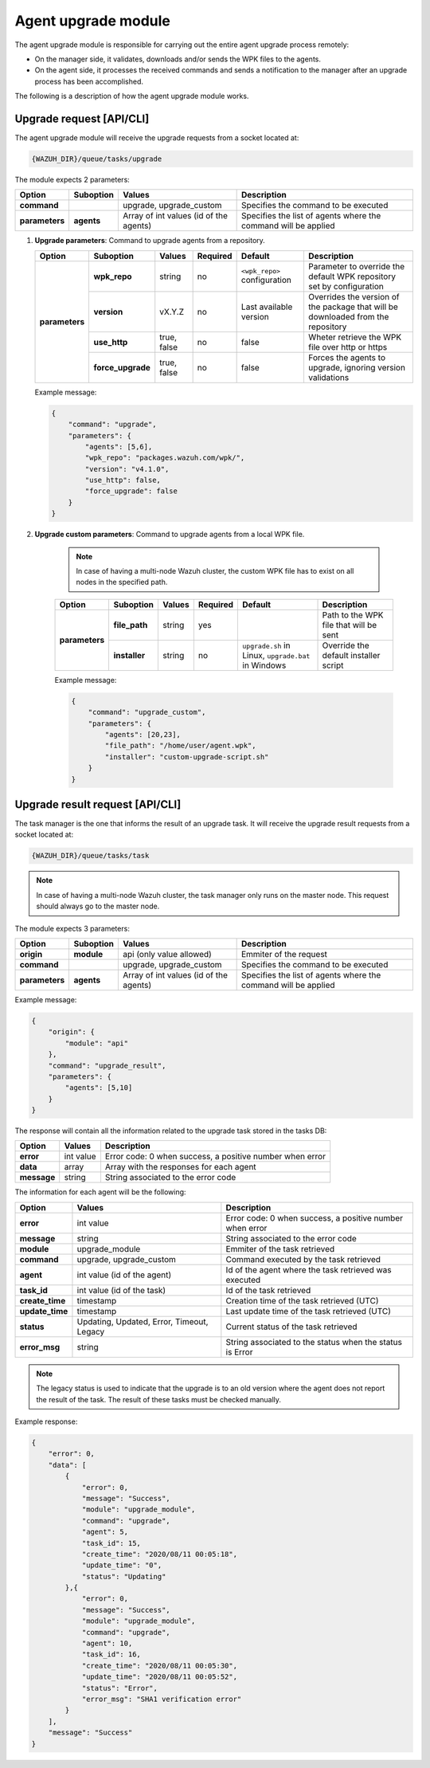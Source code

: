 .. Copyright (C) 2020 Wazuh, Inc.

.. _agent-upgrade-module:

Agent upgrade module
====================

The agent upgrade module is responsible for carrying out the entire agent upgrade process remotely:

- On the manager side, it validates, downloads and/or sends the WPK files to the agents.
- On the agent side, it processes the received commands and sends a notification to the manager after an upgrade process has been accomplished.

The following is a description of how the agent upgrade module works.


Upgrade request [API/CLI]
-------------------------

The agent upgrade module will receive the upgrade requests from a socket located at:

.. code-block:: none

    {WAZUH_DIR}/queue/tasks/upgrade

The module expects 2 parameters:

+-----------------+------------+----------------------------------------+-------------------------------------------------------------------+
| Option          | Suboption  | Values                                 | Description                                                       |
+=================+============+========================================+===================================================================+
| **command**     |            | upgrade, upgrade_custom                | Specifies the command to be executed                              |
+-----------------+------------+----------------------------------------+-------------------------------------------------------------------+
| **parameters**  | **agents** | Array of int values (id of the agents) | Specifies the list of agents where the command will be applied    |
+-----------------+------------+----------------------------------------+-------------------------------------------------------------------+

1.  **Upgrade parameters**: Command to upgrade agents from a repository.

    +-----------------+-------------------+---------------+----------+------------------------------+----------------------------------------------------------------------------------+
    | Option          | Suboption         | Values        | Required | Default                      | Description                                                                      |
    +=================+===================+===============+==========+==============================+==================================================================================+
    | **parameters**  | **wpk_repo**      | string        | no       | ``<wpk_repo>`` configuration | Parameter to override the default WPK repository set by configuration            |
    |                 +-------------------+---------------+----------+------------------------------+----------------------------------------------------------------------------------+
    |                 | **version**       | vX.Y.Z        | no       | Last available version       | Overrides the version of the package that will be downloaded from the repository |
    |                 +-------------------+---------------+----------+------------------------------+----------------------------------------------------------------------------------+
    |                 | **use_http**      | true, false   | no       | false                        | Wheter retrieve the WPK file over http or https                                  |
    |                 +-------------------+---------------+----------+------------------------------+----------------------------------------------------------------------------------+
    |                 | **force_upgrade** | true, false   | no       | false                        | Forces the agents to upgrade, ignoring version validations                       |
    +-----------------+-------------------+---------------+----------+------------------------------+----------------------------------------------------------------------------------+

    Example message:

    .. code-block:: json
        :class: output

        {
            "command": "upgrade",
            "parameters": {
                "agents": [5,6],
                "wpk_repo": "packages.wazuh.com/wpk/",
                "version": "v4.1.0",
                "use_http": false,
                "force_upgrade": false
            }
        }

2. **Upgrade custom parameters**: Command to upgrade agents from a local WPK file.

    .. note:: In case of having a multi-node Wazuh cluster, the custom WPK file has to exist on all nodes in the specified path.

    +-----------------+---------------+--------+----------+-----------------------------------------------------+----------------------------------------+
    | Option          | Suboption     | Values | Required | Default                                             | Description                            |
    +=================+===============+========+==========+=====================================================+========================================+
    | **parameters**  | **file_path** | string | yes      |                                                     | Path to the WPK file that will be sent |
    |                 +---------------+--------+----------+-----------------------------------------------------+----------------------------------------+
    |                 | **installer** | string | no       | ``upgrade.sh`` in Linux, ``upgrade.bat`` in Windows | Override the default installer script  |
    +-----------------+---------------+--------+----------+-----------------------------------------------------+----------------------------------------+

    Example message:

    .. code-block:: json
        :class: output

        {
            "command": "upgrade_custom",
            "parameters": {
                "agents": [20,23],
                "file_path": "/home/user/agent.wpk",
                "installer": "custom-upgrade-script.sh"
            }
        }


Upgrade result request [API/CLI]
--------------------------------

The task manager is the one that informs the result of an upgrade task. It will receive the upgrade result requests from a socket located at:

.. code-block:: none

    {WAZUH_DIR}/queue/tasks/task

.. note:: In case of having a multi-node Wazuh cluster, the task manager only runs on the master node. This request should always go to the master node.

The module expects 3 parameters:

+-----------------+------------+----------------------------------------------+-------------------------------------------------------------------+
| Option          | Suboption  | Values                                       | Description                                                       |
+=================+============+==============================================+===================================================================+
| **origin**      | **module** | api (only value allowed)                     | Emmiter of the request                                            |
+-----------------+------------+----------------------------------------------+-------------------------------------------------------------------+
| **command**     |            | upgrade, upgrade_custom                      | Specifies the command to be executed                              |
+-----------------+------------+----------------------------------------------+-------------------------------------------------------------------+
| **parameters**  | **agents** | Array of int values (id of the agents)       | Specifies the list of agents where the command will be applied    |
+-----------------+------------+----------------------------------------------+-------------------------------------------------------------------+

Example message:

.. code-block:: json
    :class: output

    {
        "origin": {
            "module": "api"
        },
        "command": "upgrade_result",
        "parameters": {
            "agents": [5,10]
        }
    }

The response will contain all the information related to the upgrade task stored in the tasks DB:

+-----------------+--------------------------------------------+----------------------------------------------------------+
| Option          | Values                                     | Description                                              |
+=================+============================================+==========================================================+
| **error**       | int value                                  | Error code: 0 when success, a positive number when error |
+-----------------+--------------------------------------------+----------------------------------------------------------+
| **data**        | array                                      | Array with the responses for each agent                  |
+-----------------+--------------------------------------------+----------------------------------------------------------+
| **message**     | string                                     | String associated to the error code                      |
+-----------------+--------------------------------------------+----------------------------------------------------------+

The information for each agent will be the following:

+-----------------+--------------------------------------------+----------------------------------------------------------+
| Option          | Values                                     | Description                                              |
+=================+============================================+==========================================================+
| **error**       | int value                                  | Error code: 0 when success, a positive number when error |
+-----------------+--------------------------------------------+----------------------------------------------------------+
| **message**     | string                                     | String associated to the error code                      |
+-----------------+--------------------------------------------+----------------------------------------------------------+
| **module**      | upgrade_module                             | Emmiter of the task retrieved                            |
+-----------------+--------------------------------------------+----------------------------------------------------------+
| **command**     | upgrade, upgrade_custom                    | Command executed by the task retrieved                   |
+-----------------+--------------------------------------------+----------------------------------------------------------+
| **agent**       | int value (id of the agent)                | Id of the agent where the task retrieved was executed    |
+-----------------+--------------------------------------------+----------------------------------------------------------+
| **task_id**     | int value (id of the task)                 | Id of the task retrieved                                 |
+-----------------+--------------------------------------------+----------------------------------------------------------+
| **create_time** | timestamp                                  | Creation time of the task retrieved (UTC)                |
+-----------------+--------------------------------------------+----------------------------------------------------------+
| **update_time** | timestamp                                  | Last update time of the task retrieved (UTC)             |
+-----------------+--------------------------------------------+----------------------------------------------------------+
| **status**      | Updating, Updated, Error, Timeout, Legacy  | Current status of the task retrieved                     |
+-----------------+--------------------------------------------+----------------------------------------------------------+
| **error_msg**   | string                                     | String associated to the status when the status is Error |
+-----------------+--------------------------------------------+----------------------------------------------------------+

.. note:: The legacy status is used to indicate that the upgrade is to an old version where the agent does not report the result of the task. The result of these tasks must be checked manually.

Example response:

.. code-block:: json
    :class: output

    {
        "error": 0,
        "data": [
            {
                "error": 0,
                "message": "Success",
                "module": "upgrade_module",
                "command": "upgrade",
                "agent": 5,
                "task_id": 15,
                "create_time": "2020/08/11 00:05:18",
                "update_time": "0",
                "status": "Updating"
            },{
                "error": 0,
                "message": "Success",
                "module": "upgrade_module",
                "command": "upgrade",
                "agent": 10,
                "task_id": 16,
                "create_time": "2020/08/11 00:05:30",
                "update_time": "2020/08/11 00:05:52",
                "status": "Error",
                "error_msg": "SHA1 verification error"
            }
        ],
        "message": "Success"
    }
